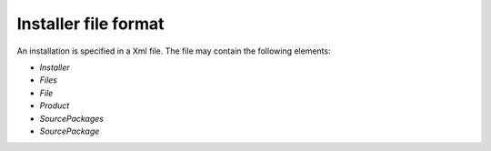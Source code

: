 Installer file format
=====================

An installation is specified in a Xml file. The file may contain the following elements:

* `Installer`
* `Files`
* `File`
* `Product`
* `SourcePackages`
* `SourcePackage`
